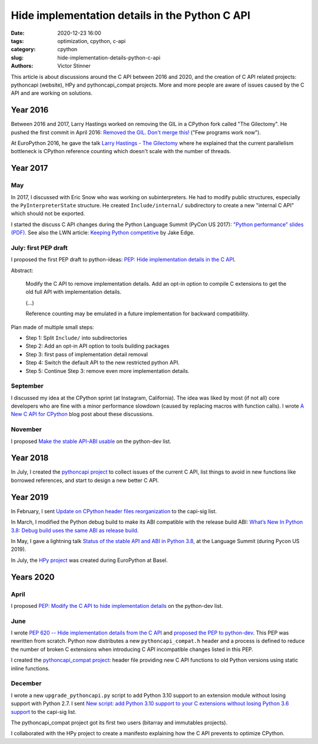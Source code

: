 +++++++++++++++++++++++++++++++++++++++++++++++
Hide implementation details in the Python C API
+++++++++++++++++++++++++++++++++++++++++++++++

:date: 2020-12-23 16:00
:tags: optimization, cpython, c-api
:category: cpython
:slug: hide-implementation-details-python-c-api
:authors: Victor Stinner

This article is about discussions around the C API between 2016 and 2020,
and the creation of C API related projects: pythoncapi (website), HPy and
pythoncapi_compat projects. More and more people are aware of issues caused by
the C API and are working on solutions.

Year 2016
=========

Between 2016 and 2017, Larry Hastings worked on removing the GIL in a CPython
fork called "The Gilectomy". He pushed the first commit in April 2016: `Removed
the GIL. Don't merge this!
<https://github.com/larryhastings/gilectomy/commit/4a1a4ff49e34b9705608cad968f467af161dcf02>`_
("Few programs work now").

At EuroPython 2016, he gave the talk `Larry Hastings - The Gilectomy
<https://www.youtube.com/watch?v=fgWUwQVoLHo>`_ where he explained that the
current parallelism bottleneck is CPython reference counting which doesn't
scale with the number of threads.


Year 2017
=========

May
---

In 2017, I discussed with Eric Snow who was working on subinterpreters. He had
to modify public structures, especially the ``PyInterpreterState`` structure.
He created ``Include/internal/`` subdirectory to create a new "internal C API"
which should not be exported.

I started the discuss C API changes during the Python Language Summit
(PyCon US 2017): `"Python performance" slides (PDF)
<https://github.com/vstinner/conf/raw/master/2017-PyconUS/summit.pdf>`_.  See
also the LWN article: `Keeping Python competitive
<https://lwn.net/Articles/723752/#723949>`_ by Jake Edge.

July: first PEP draft
---------------------

I proposed the first PEP draft to python-ideas:
`PEP: Hide implementation details in the C API
<https://mail.python.org/archives/list/python-ideas@python.org/thread/6XATDGWK4VBUQPRHCRLKQECTJIPBVNJQ/>`__.

Abstract:

    Modify the C API to remove implementation details. Add an opt-in option
    to compile C extensions to get the old full API with implementation
    details.

    (...)

    Reference counting may be emulated in a future implementation for
    backward compatibility.

Plan made of multiple small steps:

* Step 1: Split ``Include/`` into subdirectories
* Step 2: Add an opt-in API option to tools building packages
* Step 3: first pass of implementation detail removal
* Step 4: Switch the default API to the new restricted python API.
* Step 5: Continue Step 3: remove even more implementation details.

September
---------

I discussed my idea at the CPython sprint (at Instagram, California). The idea
was liked by most (if not all) core developers who are fine with a minor
performance slowdown (caused by replacing macros with function calls). I wrote
`A New C API for CPython <https://vstinner.github.io/new-python-c-api.html>`_
blog post about these discussions.

November
--------

I proposed `Make the stable API-ABI usable
<https://mail.python.org/pipermail/python-dev/2017-November/150607.html>`_ on
the python-dev list.

Year 2018
=========

In July, I created the `pythoncapi project
<https://github.com/vstinner/pythoncapi>`_ to collect issues of the current C
API, list things to avoid in new functions like borrowed references, and start
to design a new better C API.

Year 2019
=========

In February, I sent `Update on CPython header files reorganization
<https://mail.python.org/archives/list/capi-sig@python.org/thread/WS6ATJWRUQZESGGYP3CCSVPF7OMPMNM6/>`_
to the capi-sig list.

In March, I modified the Python debug build to make its ABI compatible with the
release build ABI:
`What’s New In Python 3.8: Debug build uses the same ABI as release build
<https://docs.python.org/dev/whatsnew/3.8.html#debug-build-uses-the-same-abi-as-release-build>`_.

In May, I gave a lightning talk `Status of the stable API and ABI in Python 3.8
<https://github.com/vstinner/conf/blob/master/2019-Pycon/status_stable_api_abi.pdf>`_,
at the Language Summit (during Pycon US 2019).

In July, the `HPy project <https://hpy.readthedocs.io/>`_ was created during
EuroPython at Basel.


Years 2020
==========

April
-----

I proposed `PEP: Modify the C API to hide implementation details
<https://mail.python.org/archives/list/python-dev@python.org/thread/HKM774XKU7DPJNLUTYHUB5U6VR6EQMJF/#TKHNENOXP6H34E73XGFOL2KKXSM4Z6T2>`__
on the python-dev list.

June
----

I wrote `PEP 620 -- Hide implementation details from the C API
<https://www.python.org/dev/peps/pep-0620/>`_ and `proposed the PEP to
python-dev
<https://mail.python.org/archives/list/python-dev@python.org/thread/HKM774XKU7DPJNLUTYHUB5U6VR6EQMJF/>`_.
This PEP was rewritten from scratch. Python now distributes a new
``pythoncapi_compat.h`` header and a process is defined to reduce the number of
broken C extensions when introducing C API incompatible changes listed in this
PEP.

I created the `pythoncapi_compat project
<https://github.com/pythoncapi/pythoncapi_compat>`_: header file providing new
C API functions to old Python versions using static inline functions.

December
--------

I wrote a new ``upgrade_pythoncapi.py`` script to add Python 3.10
support to an extension module without losing support with Python 2.7.  I sent
`New script: add Python 3.10 support to your C extensions without losing Python
3.6 support
<https://mail.python.org/archives/list/capi-sig@python.org/thread/LFLXFMKMZ77UCDUFD5EQCONSAFFWJWOZ/>`_
to the capi-sig list.

The pythoncapi_compat project got its first two users (bitarray and immutables
projects).

I collaborated with the HPy project to create a manifesto explaining how the C
API prevents to optimize CPython.
